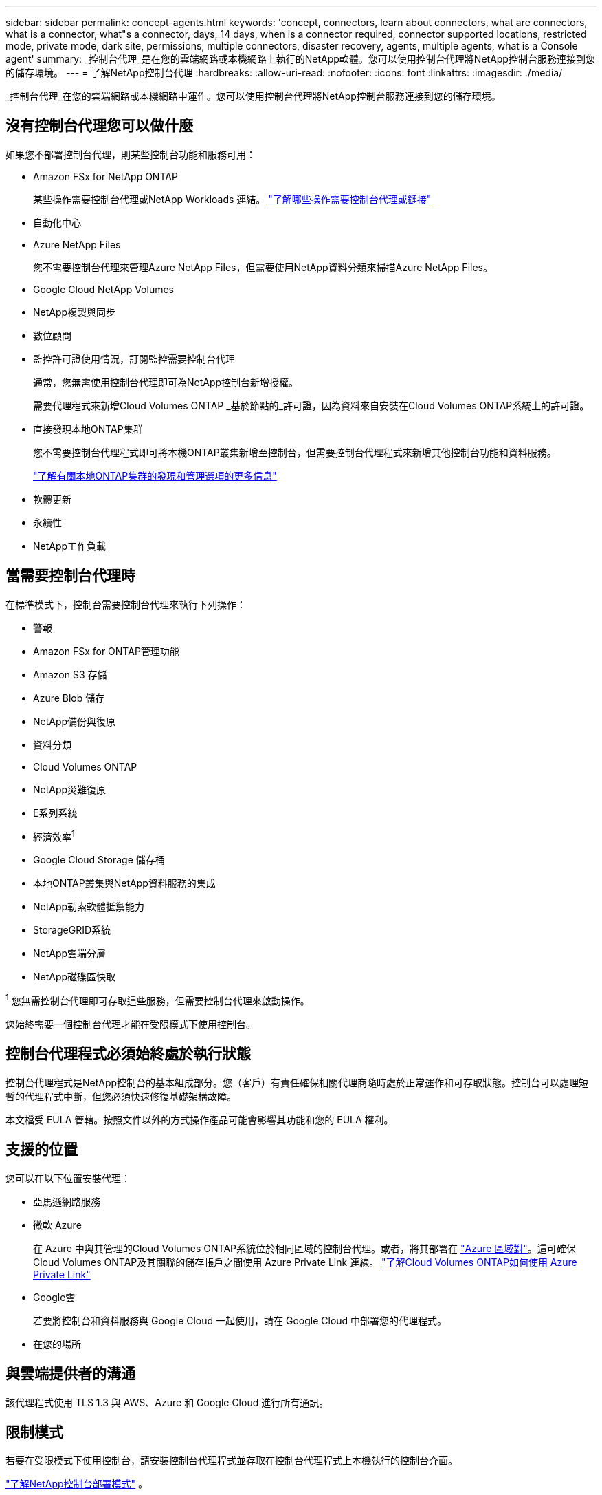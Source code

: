 ---
sidebar: sidebar 
permalink: concept-agents.html 
keywords: 'concept, connectors, learn about connectors, what are connectors, what is a connector, what"s a connector, days, 14 days, when is a connector required, connector supported locations, restricted mode, private mode, dark site, permissions, multiple connectors, disaster recovery, agents, multiple agents, what is a Console agent' 
summary: _控制台代理_是在您的雲端網路或本機網路上執行的NetApp軟體。您可以使用控制台代理將NetApp控制台服務連接到您的儲存環境。 
---
= 了解NetApp控制台代理
:hardbreaks:
:allow-uri-read: 
:nofooter: 
:icons: font
:linkattrs: 
:imagesdir: ./media/


[role="lead"]
_控制台代理_在您的雲端網路或本機網路中運作。您可以使用控制台代理將NetApp控制台服務連接到您的儲存環境。



== 沒有控制台代理您可以做什麼

如果您不部署控制台代理，則某些控制台功能和服務可用：

* Amazon FSx for NetApp ONTAP
+
某些操作需要控制台代理或NetApp Workloads 連結。 https://docs.netapp.com/us-en/storage-management-fsx-ontap/start/concept-fsx-aws.html["了解哪些操作需要控制台代理或鏈接"^]

* 自動化中心
* Azure NetApp Files
+
您不需要控制台代理來管理Azure NetApp Files，但需要使用NetApp資料分類來掃描Azure NetApp Files。

* Google Cloud NetApp Volumes
* NetApp複製與同步
* 數位顧問
* 監控許可證使用情況，訂閱監控需要控制台代理
+
通常，您無需使用控制台代理即可為NetApp控制台新增授權。

+
需要代理程式來新增Cloud Volumes ONTAP _基於節點的_許可證，因為資料來自安裝在Cloud Volumes ONTAP系統上的許可證。

* 直接發現本地ONTAP集群
+
您不需要控制台代理程式即可將本機ONTAP叢集新增至控制台，但需要控制台代理程式來新增其他控制台功能和資料服務。

+
https://docs.netapp.com/us-en/storage-management-ontap-onprem/task-discovering-ontap.html["了解有關本地ONTAP集群的發現和管理選項的更多信息"^]

* 軟體更新
* 永續性
* NetApp工作負載




== 當需要控制台代理時

在標準模式下，控制台需要控制台代理來執行下列操作：

* 警報
* Amazon FSx for ONTAP管理功能
* Amazon S3 存儲
* Azure Blob 儲存
* NetApp備份與復原
* 資料分類
* Cloud Volumes ONTAP
* NetApp災難復原
* E系列系統
* 經濟效率^1^
* Google Cloud Storage 儲存桶
* 本地ONTAP叢集與NetApp資料服務的集成
* NetApp勒索軟體抵禦能力
* StorageGRID系統
* NetApp雲端分層
* NetApp磁碟區快取


^1^ 您無需控制台代理即可存取這些服務，但需要控制台代理來啟動操作。

您始終需要一個控制台代理才能在受限模式下使用控制台。



== 控制台代理程式必須始終處於執行狀態

控制台代理程式是NetApp控制台的基本組成部分。您（客戶）有責任確保相關代理商隨時處於正常運作和可存取狀態。控制台可以處理短暫的代理程式中斷，但您必須快速修復基礎架構故障。

本文檔受 EULA 管轄。按照文件以外的方式操作產品可能會影響其功能和您的 EULA 權利。



== 支援的位置

您可以在以下位置安裝代理：

* 亞馬遜網路服務
* 微軟 Azure
+
在 Azure 中與其管理的Cloud Volumes ONTAP系統位於相同區域的控制台代理。或者，將其部署在 https://docs.microsoft.com/en-us/azure/availability-zones/cross-region-replication-azure#azure-cross-region-replication-pairings-for-all-geographies["Azure 區域對"^]。這可確保Cloud Volumes ONTAP及其關聯的儲存帳戶之間使用 Azure Private Link 連線。 https://docs.netapp.com/us-en/storage-management-cloud-volumes-ontap/task-enabling-private-link.html["了解Cloud Volumes ONTAP如何使用 Azure Private Link"^]

* Google雲
+
若要將控制台和資料服務與 Google Cloud 一起使用，請在 Google Cloud 中部署您的代理程式。

* 在您的場所




== 與雲端提供者的溝通

該代理程式使用 TLS 1.3 與 AWS、Azure 和 Google Cloud 進行所有通訊。



== 限制模式

若要在受限模式下使用控制台，請安裝控制台代理程式並存取在控制台代理程式上本機執行的控制台介面。

link:concept-modes.html["了解NetApp控制台部署模式"] 。



== 如何安裝控制台代理

您可以直接從控制台、雲端提供者的市場安裝控制台代理，也可以在您自己的 Linux 主機或 VCenter 環境中手動安裝軟體。如何開始取決於您是在標準模式還是受限模式下使用控制台。

* link:concept-modes.html["了解NetApp控制台部署模式"]
* link:task-quick-start-standard-mode.html["開始在標準模式下使用NetApp控制台"]
* link:task-quick-start-restricted-mode.html["開始在受限模式下使用NetApp控制台"]




== 雲端權限

您需要特定權限才能直接從NetApp控制台建立控制台代理，並且需要另一組權限來建立控制台代理實例本身。如果您直接從控制台在 AWS 或 Azure 中建立控制台代理，則控制台將使用其所需的權限建立控制台代理。

在標準模式下使用控制台時，如何提供權限取決於您計劃如何建立控制台代理。

若要了解如何設定權限，請參閱以下內容：

* 標準模式
+
** link:concept-install-options-aws.html["AWS 中的代理安裝選項"]
** link:concept-install-options-azure.html["Azure 中的代理程式安裝選項"]
** link:concept-install-options-google.html["Google Cloud 中的代理程式安裝選項"]
** link:task-install-agent-on-prem.html#agent-permission-aws-azure["為本地部署設定雲端權限"]


* link:task-prepare-restricted-mode.html#step-6-prepare-cloud-permissions["設定限制模式的權限"]


若要查看控制台代理日常操作所需的確切權限，請參閱以下頁面：

* link:reference-permissions-aws.html["了解控制台代理程式如何使用 AWS 權限"]
* link:reference-permissions-azure.html["了解控制台代理程式如何使用 Azure 權限"]
* link:reference-permissions-gcp.html["了解控制台代理程式如何使用 Google Cloud 權限"]


您有責任在後續版本中新增權限時更新控制台代理程式策略。發行說明列出了新的權限。



== 代理升級

NetApp每月更新代理軟體以新增功能並提高穩定性。某些控制台功能（如Cloud Volumes ONTAP和本機ONTAP叢集管理）依賴控制台代理程式版本和設定。

在標準或受限模式下，如果控制台代理可以存取互聯網，它將自動更新。



== 作業系統和虛擬機器維護

維護控制台代理主機上的作業系統是您（客戶）的責任。例如，您（客戶）應按照貴公司的作業系統分發標準程序，對控制台代理主機上的作業系統套用安全性更新。

請注意，您（客戶）在套用次要安全性更新時不需要停止控制台主機上的任何服務。

如果您（客戶）需要停止然後啟動控制台代理虛擬機，您應該從雲端提供者的控制台或使用標準的內部管理程序來執行此操作。

<<agents-must-be-operational-at-all-times,控制台代理程式必須始終處於執行狀態>> 。



== 多系統和代理

一個代理可以管理多個系統並在控制台中支援資料服務。您可以根據部署規模和使用的資料服務使用單一代理程式來管理多個系統。

對於大規模部署，請與您的NetApp代表合作來確定您的環境規模。如果遇到問題，請聯絡NetApp支援。

以下是代理部署的一些範例：

* 您有一個多雲環境（例如，AWS 和 Azure），並且您希望在 AWS 中有一個代理，在 Azure 中有一個代理程式。每個系統都管理在這些環境中執行的Cloud Volumes ONTAP系統。
* 服務提供者可能使用一個控制台組織為其客戶提供服務，同時使用另一個組織為其某個業務部門提供災難復原。每個組織都需要自己的代理人。

